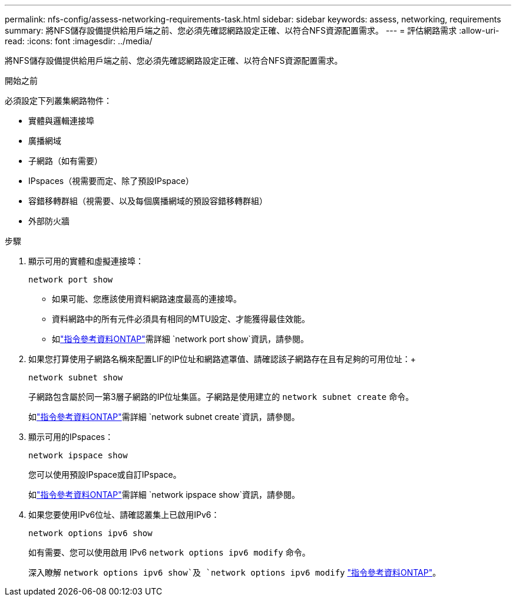 ---
permalink: nfs-config/assess-networking-requirements-task.html 
sidebar: sidebar 
keywords: assess, networking, requirements 
summary: 將NFS儲存設備提供給用戶端之前、您必須先確認網路設定正確、以符合NFS資源配置需求。 
---
= 評估網路需求
:allow-uri-read: 
:icons: font
:imagesdir: ../media/


[role="lead"]
將NFS儲存設備提供給用戶端之前、您必須先確認網路設定正確、以符合NFS資源配置需求。

.開始之前
必須設定下列叢集網路物件：

* 實體與邏輯連接埠
* 廣播網域
* 子網路（如有需要）
* IPspaces（視需要而定、除了預設IPspace）
* 容錯移轉群組（視需要、以及每個廣播網域的預設容錯移轉群組）
* 外部防火牆


.步驟
. 顯示可用的實體和虛擬連接埠：
+
`network port show`

+
** 如果可能、您應該使用資料網路速度最高的連接埠。
** 資料網路中的所有元件必須具有相同的MTU設定、才能獲得最佳效能。
** 如link:https://docs.netapp.com/us-en/ontap-cli/network-port-show.html["指令參考資料ONTAP"^]需詳細 `network port show`資訊，請參閱。


. 如果您打算使用子網路名稱來配置LIF的IP位址和網路遮罩值、請確認該子網路存在且有足夠的可用位址：+
+
`network subnet show`

+
子網路包含屬於同一第3層子網路的IP位址集區。子網路是使用建立的 `network subnet create` 命令。

+
如link:https://docs.netapp.com/us-en/ontap-cli/network-subnet-create.html["指令參考資料ONTAP"^]需詳細 `network subnet create`資訊，請參閱。

. 顯示可用的IPspaces：
+
`network ipspace show`

+
您可以使用預設IPspace或自訂IPspace。

+
如link:https://docs.netapp.com/us-en/ontap-cli/network-ipspace-show.html["指令參考資料ONTAP"^]需詳細 `network ipspace show`資訊，請參閱。

. 如果您要使用IPv6位址、請確認叢集上已啟用IPv6：
+
`network options ipv6 show`

+
如有需要、您可以使用啟用 IPv6 `network options ipv6 modify` 命令。

+
深入瞭解 `network options ipv6 show`及 `network options ipv6 modify` link:https://docs.netapp.com/us-en/ontap-cli/search.html?q=network+options+ipv6["指令參考資料ONTAP"^]。


